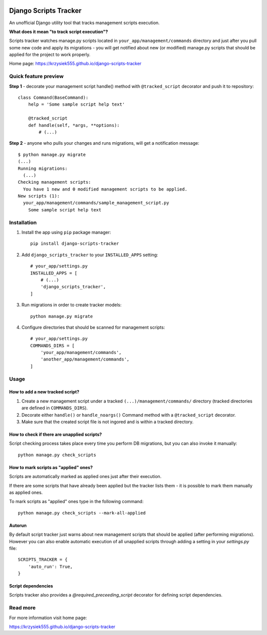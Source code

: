 .. image:: https://badge.fury.io/py/django-scripts-tracker.svg
    :target: https://badge.fury.io/py/django-scripts-tracker
    :alt: PyPI version
.. image:: https://landscape.io/github/Krzysiek555/django-scripts-tracker/master/landscape.svg?style=flat
   :target: https://landscape.io/github/Krzysiek555/django-scripts-tracker/master
   :alt: Code Health
.. image:: https://img.shields.io/pypi/pyversions/django-scripts-tracker.svg
    :target: https://pypi.python.org/pypi/django-scripts-tracker
    :alt: Python versions
.. image:: https://img.shields.io/badge/django-1.7%2C%201.8%2C%201.11-blue.svg
    :target: https://pypi.python.org/pypi/django-scripts-tracker
    :alt: Django versions
.. image:: https://img.shields.io/pypi/l/django-scripts-tracker.svg
    :target: https://pypi.python.org/pypi/django-scripts-tracker
    :alt: License

======================
Django Scripts Tracker
======================

An unofficial Django utility tool that tracks management scripts execution.

**What does it mean "to track script execution"?**

Scripts tracker watches manage.py scripts located in ``your_app/management/commands`` directory and just after you pull
some new code and apply its migrations - you will get notified about new (or modified) manage.py scripts that should
be applied for the project to work properly.

Home page: https://krzysiek555.github.io/django-scripts-tracker

Quick feature preview
=====================

**Step 1** - decorate your management script handle() method with ``@tracked_script`` decorator and push it to repository::

    class Command(BaseCommand):
        help = 'Some sample script help text'

        @tracked_script
        def handle(self, *args, **options):
            # (...)

**Step 2** - anyone who pulls your changes and runs migrations, will get a notification message::

    $ python manage.py migrate
    (...)
    Running migrations:
      (...)
    Checking management scripts:
      You have 1 new and 0 modified management scripts to be applied.
    New scripts (1):
      your_app/management/commands/sample_management_script.py
        Some sample script help text

Installation
============

1. Install the app using ``pip`` package manager::

        pip install django-scripts-tracker

2. Add ``django_scripts_tracker`` to your ``INSTALLED_APPS`` setting::

        # your_app/settings.py
        INSTALLED_APPS = [
            # (...)
            'django_scripts_tracker',
        ]

3. Run migrations in order to create tracker models::

        python manage.py migrate

4. Configure directories that should be scanned for management scripts::

        # your_app/settings.py
        COMMANDS_DIRS = [
            'your_app/management/commands',
            'another_app/management/commands',
        ]

Usage
=====

How to add a new tracked script?
--------------------------------
1. Create a new management script under a tracked ``(...)/management/commands/`` directory (tracked directories are defined in ``COMMANDS_DIRS``).

2. Decorate either ``handle()`` or ``handle_noargs()`` Command method with a ``@tracked_script`` decorator.

3. Make sure that the created script file is not ingored and is within a tracked directory.


How to check if there are unapplied scripts?
--------------------------------------------
Script checking process takes place every time you perform DB migrations, but you can also invoke it manually::

    python manage.py check_scripts


How to mark scripts as "applied" ones?
--------------------------------------
Scripts are automatically marked as applied ones just after their execution.

If there are some scripts that have already been applied but the tracker lists them - it is possible to mark them
manually as applied ones.

To mark scripts as "applied" ones type in the following command::

    python manage.py check_scripts --mark-all-applied


Autorun
-------
By default script tracker just warns about new management scripts that should be applied (after performing migrations).
However you can also enable automatic execution of all unapplied scripts through adding a setting in your `settings.py` file::

    SCRIPTS_TRACKER = {
        'auto_run': True,
    }


Script dependencies
-------------------
Scripts tracker also provides a `@required_preceeding_script` decorator for defining script dependencies.


Read more
=========

For more information visit home page:

https://krzysiek555.github.io/django-scripts-tracker

